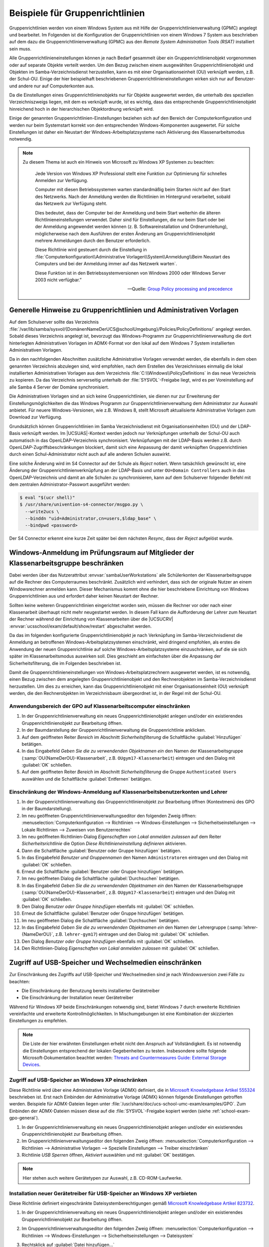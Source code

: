 .. _school-exam-gpo:

Beispiele für Gruppenrichtlinien
================================

Gruppenrichtlinien werden von einem Windows System aus mit Hilfe der
Gruppenrichtlinienverwaltung (GPMC) angelegt und bearbeitet. Im Folgenden ist
die Konfiguration der Gruppenrichtlinien von einem Windows 7 System aus
beschrieben auf dem dazu die Gruppenrichtlinienverwaltung (GPMC) aus den *Remote
System Administration Tools (RSAT)* installiert sein muss.

Alle Gruppenrichtlinieneinstellungen können je nach Bedarf gesammelt über ein
Gruppenrichtlinienobjekt vorgenommen oder auf separate Objekte verteilt
werden. Um den Bezug zwischen einem ausgewählten Gruppenrichtlinienobjekt und
Objekten im Samba-Verzeichnisdienst herzustellen, kann es mit einer
Organisationseinheit (OU) verknüpft werden, z.B. der Schul-OU. Einige der hier
beispielhaft beschriebenen Gruppenrichtlinieneinstellungen wirken sich nur auf
Benutzer- und andere nur auf Computerkonten aus.

Da die Einstellungen eines Gruppenrichtlinienobjekts nur für Objekte ausgewertet
werden, die unterhalb des speziellen Verzeichniszweigs liegen, mit dem es
verknüpft wurde, ist es wichtig, dass das entsprechende Gruppenrichtlinienobjekt
hinreichend hoch in der hierarchischen Objektordnung verknüpft wird.

Einige der genannten Gruppenrichtlinien-Einstellungen beziehen sich auf den
Bereich der Computerkonfiguration und werden nur beim Systemstart korrekt von
den entsprechenden Windows-Komponenten ausgewertet. Für solche Einstellungen ist
daher ein Neustart der Windows-Arbeitsplatzsysteme nach Aktivierung des
Klassenarbeitsmodus notwendig.

.. note::

   Zu diesem Thema ist auch ein Hinweis von Microsoft zu Windows XP
   Systemen zu beachten:

      Jede Version von Windows XP Professional stellt eine Funktion zur
      Optimierung für schnelles Anmelden zur Verfügung.

      Computer mit diesen Betriebssystemen warten standardmäßig beim Starten
      nicht auf den Start des Netzwerks. Nach der Anmeldung werden die
      Richtlinien im Hintergrund verarbeitet, sobald das Netzwerk zur Verfügung
      steht.

      Dies bedeutet, dass der Computer bei der Anmeldung und beim Start
      weiterhin die älteren Richtlinieneinstellungen verwendet. Daher sind für
      Einstellungen, die nur beim Start oder bei der Anmeldung angewendet werden
      können (z. B. Softwareinstallation und Ordnerumleitung), möglicherweise
      nach dem Ausführen der ersten Änderung am Gruppenrichtlinienobjekt mehrere
      Anmeldungen durch den Benutzer erforderlich.

      Diese Richtlinie wird gesteuert durch die Einstellung in
      :file:`Computerkonfiguration\\Administrative
      Vorlagen\\System\\Anmeldung\\Beim Neustart des Computers und bei der
      Anmeldung immer auf das Netzwerk warten`.

      Diese Funktion ist in
      den Betriebssystemversionen von Windows 2000 oder Windows Server 2003
      nicht verfügbar.”

      — Quelle: `Group Policy processing and precedence
      <http://technet.microsoft.com/de-de/library/cc785665(v=ws.10).aspx>`_

.. _school-exam-gpo-general:

Generelle Hinweise zu Gruppenrichtlinien und Administrativen Vorlagen
---------------------------------------------------------------------

Auf dem Schulserver sollte das Verzeichnis
:file:`/var/lib/samba/sysvol/{DomänenNameDerUCS@schoolUmgebung}/Policies/PolicyDefinitions/`
angelegt werden. Sobald dieses Verzeichnis angelegt ist, bevorzugt das
Windows-Programm zur Gruppenrichtlinienverwaltung die dort hinterlegten
Administrativen Vorlagen im ADMX-Format vor den lokal auf dem Windows 7 System
installierten Administrativen Vorlagen.

Da in den nachfolgenden Abschnitten zusätzliche Administrative Vorlagen
verwendet werden, die ebenfalls in dem oben genannten Verzeichnis abzulegen
sind, wird empfohlen, nach dem Erstellen des Verzeichnisses einmalig die lokal
installierten Administrativen Vorlagen aus dem Verzeichnis
:file:`C:\\Windows\\PolicyDefinitions` in das neue Verzeichnis zu kopieren. Da
das Verzeichnis serverseitig unterhalb der :file:`SYSVOL`-Freigabe liegt, wird
es per Voreinstellung auf alle Samba 4 Server der Domäne synchronisiert.

Die Administrativen Vorlagen sind an sich keine Gruppenrichtlinien, sie dienen
nur zur Erweiterung der Einstellungsmöglichkeiten die das Windows Programm zur
Gruppenrichtlinienverwaltung dem Administrator zur Auswahl anbietet. Für neuere
Windows-Versionen, wie z.B. Windows 8, stellt Microsoft aktualisierte
Administrative Vorlagen zum Download zur Verfügung.

Grundsätzlich können Gruppenrichtlinien im Samba Verzeichnisdienst mit
Organisationseinheiten (OU) und der LDAP-Basis verknüpft werden. Im
|UCSUAS|-Kontext werden jedoch nur Verknüpfungen unterhalb der Schul-OU
auch automatisch in das OpenLDAP-Verzeichnis synchronisiert.
Verknüpfungen mit der LDAP-Basis werden z.B. durch
OpenLDAP-Zugriffsbeschränkungen blockiert, damit sich eine Anpassung der
damit verknüpften Gruppenrichtlinien durch einen Schul-Administrator
nicht auch auf alle anderen Schulen auswirkt.

Eine solche Änderung wird im S4 Connector auf der Schule als *Reject* notiert.
Wenn tatsächlich gewünscht ist, eine Änderung der Gruppenrichtlinienverknüpfung
an der LDAP-Basis und unter ``OU=Domain Controllers`` auch in das
OpenLDAP-Verzeichnis und damit an alle Schulen zu synchronisieren, kann auf dem
Schulserver folgender Befehl mit dem zentralen Administrator-Passwort ausgeführt
werden:

.. code-block:: console

   $ eval "$(ucr shell)"
   $ /usr/share/univention-s4-connector/msgpo.py \
     --write2ucs \
     --binddn "uid=Administrator,cn=users,$ldap_base" \
     --bindpwd <password>

Der S4 Connector erkennt eine kurze Zeit später bei dem nächsten *Resync*, dass
der *Reject* aufgelöst wurde.

.. _school-exam-gpo-group:

Windows-Anmeldung im Prüfungsraum auf Mitglieder der Klassenarbeitsgruppe beschränken
-------------------------------------------------------------------------------------

.. versionadded:: 4.4v4

   Mit |UCSUAS| 4.4v4 werden die Windows-Anmeldungen während einer Klassenarbeit
   automatisch von |UCSUAS| verwaltet.

Dabei werden über das Nutzerattribut :envvar:`sambaUserWorkstations` alle
Schülerkonten der Klassenarbeitsgruppe auf die Rechner des Computerraumes
beschränkt. Zusätzlich wird verhindert, dass sich der originale Nutzer an einem
Windowsrechner anmelden kann. Dieser Mechanismus kommt ohne die hier
beschriebene Einrichtung von Windows Gruppenrichtlinien aus und erfordert daher
keinen Neustart der Rechner.

Sollten keine weiteren Gruppenrichtlinien eingerichtet worden sein, müssen die
Rechner vor oder nach einer Klassenarbeit überhaupt nicht mehr neugestartet
werden. In diesem Fall kann die Aufforderung der Lehrer zum Neustart der Rechner
während der Einrichtung von Klassenarbeiten über die |UCSUCRV|
:envvar:`ucsschool/exam/default/show/restart` abgeschaltet werden.

Da das im folgenden konfigurierte Gruppenrichtlinienobjekt je nach Verknüpfung
im Samba-Verzeichnisdienst die Anmeldung an betroffenen
Windows-Arbeitsplatzsystemen einschränkt, wird dringend empfohlen, als erstes
die Anwendung der neuen Gruppenrichtlinie auf solche Windows-Arbeitsplatzsysteme
einzuschränken, auf die sie sich später im Klassenarbeitsmodus auswirken soll.
Dies geschieht am einfachsten über die Anpassung der Sicherheitsfilterung, die
im Folgenden beschrieben ist.

Damit die Gruppenrichtlinieneinstellungen von Windows-Arbeitsplatzrechnern
ausgewertet werden, ist es notwendig, einen Bezug zwischen dem angelegten
Gruppenrichtlinienobjekt und den Rechnerobjekten im Samba-Verzeichnisdienst
herzustellen. Um dies zu erreichen, kann das Gruppenrichtlinienobjekt mit einer
Organisationseinheit (OU) verknüpft werden, die den Rechnerobjekten im
Verzeichnisbaum übergeordnet ist, in der Regel mit der Schul-OU.

.. _school-exam-gpo-computer:

Anwendungsbereich der GPO auf Klassenarbeitscomputer einschränken
~~~~~~~~~~~~~~~~~~~~~~~~~~~~~~~~~~~~~~~~~~~~~~~~~~~~~~~~~~~~~~~~~

#. In der Gruppenrichtlinienverwaltung ein neues Gruppenrichtlinienobjekt
   anlegen und/oder ein existierendes Gruppenrichtlinienobjekt zur Bearbeitung
   öffnen.

#. In der Baumdarstellung der Gruppenrichtlinienverwaltung die Gruppenrichtlinie
   anklicken.

#. Auf dem geöffneten Reiter *Bereich* im Abschnitt *Sicherheitsfilterung* die
   Schaltfläche :guilabel:`Hinzufügen` betätigen.

#. In das Eingabefeld *Geben Sie die zu verwendenden Objektnamen ein* den Namen
   der Klassenarbeitsgruppe (:samp:`OU{NameDerOU}-Klassenarbeit`, z.B.
   ``OUgym17-Klassenarbeit``) eintragen und den Dialog mit :guilabel:`OK`
   schließen.

#. Auf dem geöffneten Reiter *Bereich* im Abschnitt *Sicherheitsfilterung* die
   Gruppe ``Authenticated Users`` auswählen und die Schaltfläche
   :guilabel:`Entfernen` betätigen.

.. _school-exam-gpo-user:

Einschränkung der Windows-Anmeldung auf Klassenarbeitsbenutzerkonten und Lehrer
~~~~~~~~~~~~~~~~~~~~~~~~~~~~~~~~~~~~~~~~~~~~~~~~~~~~~~~~~~~~~~~~~~~~~~~~~~~~~~~

#. In der Gruppenrichtlinienverwaltung das Gruppenrichtlinienobjekt zur
   Bearbeitung öffnen (Kontextmenü des GPO in der Baumdarstellung).

#. Im neu geöffneten Gruppenrichtlinienverwaltungseditor den folgenden Zweig
   öffnen: :menuselection:`Computerkonfiguration --> Richtlinien -->
   Windows-Einstellungen --> Sicherheitseinstellungen --> Lokale Richtlinien -->
   Zuweisen von Benutzerrechten`

#. Im neu geöffneten Richtlinien-Dialog *Eigenschaften von Lokal anmelden
   zulassen* auf dem Reiter *Sicherheitsrichtlinie* die Option *Diese
   Richtlinieneinstellung definieren* aktivieren.

#. Dann die Schaltfläche :guilabel:`Benutzer oder Gruppe hinzufügen` betätigen.

#. In das Eingabefeld *Benutzer und Gruppennamen* den Namen ``Administratoren``
   eintragen und den Dialog mit :guilabel:`OK` schließen.

#. Erneut die Schaltfläche :guilabel:`Benutzer oder Gruppe hinzufügen` betätigen.

#. Im neu geöffneten Dialog die Schaltfläche :guilabel:`Durchsuchen` betätigen.

#. In das Eingabefeld *Geben Sie die zu verwendenden Objektnamen ein* den Namen
   der Klassenarbeitsgruppe (:samp:`OU{NameDerOU}-Klassenarbeit`, z.B.
   ``OUgym17-Klassenarbeit``) eintragen und den Dialog mit :guilabel:`OK`
   schließen.

#. Den Dialog *Benutzer oder Gruppe hinzufügen* ebenfalls mit :guilabel:`OK`
   schließen.

#. Erneut die Schaltfläche :guilabel:`Benutzer oder Gruppe hinzufügen`
   betätigen.

#. Im neu geöffneten Dialog die Schaltfläche :guilabel:`Durchsuchen` betätigen.

#. In das Eingabefeld *Geben Sie die zu verwendenden Objektnamen ein* den Namen
   der Lehrergruppe (:samp:`lehrer-{NameDerOU}`, z.B. ``lehrer-gym17``)
   eintragen und den Dialog mit :guilabel:`OK` schließen.

#. Den Dialog *Benutzer oder Gruppe hinzufügen* ebenfalls mit :guilabel:`OK`
   schließen.

#. Den Richtlinien-Dialog *Eigenschaften von Lokal anmelden zulassen* mit
   :guilabel:`OK` schließen.

.. _school-exam-gpo-usb:

Zugriff auf USB-Speicher und Wechselmedien einschränken
-------------------------------------------------------

Zur Einschränkung des Zugriffs auf USB-Speicher und Wechselmedien sind je nach
Windowsversion zwei Fälle zu beachten:

* Die Einschränkung der Benutzung bereits installierter Gerätetreiber

* Die Einschränkung der Installation neuer Gerätetreiber

Während für Windows XP beide Einschränkungen notwendig sind, bietet Windows 7
durch erweiterte Richtlinien vereinfachte und erweiterte Kontrollmöglichkeiten.
In Mischumgebungen ist eine Kombination der skizzierten Einstellungen zu
empfehlen.

.. note::

   Die Liste der hier erwähnten Einstellungen erhebt nicht den Anspruch auf
   Vollständigkeit. Es ist notwendig die Einstellungen entsprechend der lokalen
   Gegebenheiten zu testen. Insbesondere sollte folgende Microsoft-Dokumentation
   beachtet werden: `Threats and Countermeasures Guide: External Storage Devices
   <http://technet.microsoft.com/de-de/library/hh125922%28v=ws.10%29.aspx>`_.

.. _school-exam-gpo-usb-xp:

Zugriff auf USB-Speicher an Windows XP einschränken
~~~~~~~~~~~~~~~~~~~~~~~~~~~~~~~~~~~~~~~~~~~~~~~~~~~

Diese Richtlinie wird über eine Administrative Vorlage (ADMX) definiert, die in
`Microsoft Knowledgebase Artikel 555324
<http://support.microsoft.com/kb/555324>`_ beschrieben ist. Erst nach Einbinden
der Administrative Vorlage (ADMX) können folgende Einstellungen getroffen
werden. Beispiele für ADMX-Dateien liegen unter
:file:`/usr/share/doc/ucs-school-umc-exam/examples/GPO`. Zum Einbinden der
ADMX-Dateien müssen diese auf die :file:`SYSVOL`-Freigabe kopiert werden (siehe
:ref:`school-exam-gpo-general`).

#. In der Gruppenrichtlinienverwaltung ein neues Gruppenrichtlinienobjekt
   anlegen und/oder ein existierendes Gruppenrichtlinienobjekt zur Bearbeitung
   öffnen.

#. Im Gruppenrichtlinienverwaltungseditor den folgenden Zweig öffnen:
   :menuselection:`Computerkonfiguration --> Richtlinien --> Administrative
   Vorlagen --> Spezielle Einstellungen --> Treiber einschränken`

#. Richtlinie *USB Sperren* öffnen, *Aktiviert* auswählen und mit :guilabel:`OK`
   bestätigen.

.. note::

   Hier stehen auch weitere Gerätetypen zur Auswahl, z.B. CD-ROM-Laufwerke.

.. _school-exam-gpo-usb-xp-drivers:

Installation neuer Gerätetreiber für USB-Speicher an Windows XP verbieten
~~~~~~~~~~~~~~~~~~~~~~~~~~~~~~~~~~~~~~~~~~~~~~~~~~~~~~~~~~~~~~~~~~~~~~~~~

Diese Richtlinie definiert eingeschränkte Dateisystemberechtigungen
gemäß `Microsoft Knowledgebase Artikel 823732 <http://support.microsoft.com/kb/823732>`_.

#. In der Gruppenrichtlinienverwaltung ein neues Gruppenrichtlinienobjekt
   anlegen und/oder ein existierendes Gruppenrichtlinienobjekt zur Bearbeitung
   öffnen.

#. Im Gruppenrichtlinienverwaltungseditor den folgenden Zweig öffnen:
   :menuselection:`Computerkonfiguration --> Richtlinien --> Windows-Einstellungen -->
   Sicherheitseinstellungen --> Dateisystem`

#. Rechtsklick auf :guilabel:`Datei hinzufügen...`

#. Das Verzeichnis :file:`C:\\Windows\\Inf`
   ansteuern und dort die Datei :file:`usbstor.inf` auswählen und mit
   :guilabel:`OK`
   bestätigen.

   .. note::

      Gegebenenfalls wird die Dateiendung :file:`.inf` nicht mit angezeigt.

#. In dem neu geöffneten Dialog *Datenbanksicherheit für ...* in der oberen
   Liste *Gruppen- oder Benutzernamen* die Schaltfläche :guilabel:`Hinzufügen`
   betätigen und den Namen der Klassenarbeitsgruppe hinzufügen,

#. In der darunter angezeigten Liste *Berechtigungen für ...* in der
   Zeile *Vollzugriff*, Spalte *Verweigern* ein Häkchen setzen und
   mit :guilabel:`OK` bestätigen.

#. Den Dialog *Datenbanksicherheit für ...* mit :guilabel:`OK` schließen.

#. Das neue Dialogfenster *Windows-Sicherheit* mit :guilabel:`Ja` bestätigen.

#. Das neue Dialogfenster *Objekt hinzufügen* mit :guilabel:`OK` schließen.

Analog sollten Einstellungen für :file:`%SystemRoot%\inf\usbstor.pnf` und
:file:`%SystemRoot%\system32\drivers\usbstor.sys` definiert werden.

.. _school-exam-gpo-usb-w7:

Zugriff auf USB-Speicher an Windows 7 einschränken
~~~~~~~~~~~~~~~~~~~~~~~~~~~~~~~~~~~~~~~~~~~~~~~~~~

#. In der Gruppenrichtlinienverwaltung ein neues Gruppenrichtlinienobjekt
   anlegen und/oder ein existierendes Gruppenrichtlinienobjekt zur Bearbeitung
   öffnen.

#. Im Gruppenrichtlinienverwaltungseditor den folgenden Zweig öffnen:
   :menuselection:`Benutzerkonfiguration --> Richtlinien --> Administrative
   Vorlagen --> System --> Wechselmedienzugriff`

#. Z.B. Richtlinie *Wechseldatenträger: Lesezugriff verweigern*
   öffnen, *Aktiviert* auswählen und mit :guilabel:`OK` bestätigen.

.. note::

   Weitere Informationen zu diesem Thema liefert z.B. `Controlling the Use of
   Removable Devices and Media
   <http://technet.microsoft.com/de-de/library/cc771759%28v=ws.10%29.aspx>`_.

.. _school-exam-gpo-usb-w7-drivers:

Installation neuer Gerätetreiber für USB-Speicher an Windows 7 Clients verbieten
~~~~~~~~~~~~~~~~~~~~~~~~~~~~~~~~~~~~~~~~~~~~~~~~~~~~~~~~~~~~~~~~~~~~~~~~~~~~~~~~

Zusätzliche Einschränkungen zur Installation von Gerätetreibern sind auch unter
Windows 7 möglich. Die Einstellungsmöglichkeiten bieten eine größere Kontrolle,
setzen aber auch konkrete Erfahrungen mit den im Einzelfall eingesetzten Geräten
voraus. Daher ist dieser Abschnitt nur als Einstiegshilfe zu verstehen. Die
folgende Einstellung würde die zusätzliche Installation jeglicher Treiber für
Wechselgeräte deaktivieren. Es kann hier z.B. dann zusätzlich sinnvoll sein,
Administratoren von dieser Einschränkung auszunehmen.

#. In der Gruppenrichtlinienverwaltung ein neues Gruppenrichtlinienobjekt
   anlegen und/oder ein existierendes Gruppenrichtlinienobjekt zur Bearbeitung
   öffnen.

#. Im Gruppenrichtlinienverwaltungseditor den folgenden Zweig öffnen:
   :menuselection:`Computerkonfiguration --> Richtlinien --> Administrative
   Vorlagen --> System --> Geräteinstallation --> Einschränkungen bei der
   Geräteinstallation`

#. Hier kann die Installation von Treibern für bestimmte Geräteklassen,
   Geräte-IDs oder alle Wechselgeräte eingeschränkt werden.

#. Richtlinie *Installation von Wechselgeräten verhindern* öffnen,
   *Aktiviert* auswählen und mit :guilabel:`OK` bestätigen.

Die Richtlinie *Administratoren das Außerkraftsetzen der Richtlinien unter ...
erlauben* erlaubt Mitgliedern der Administratorengruppe die getroffenen
Einschränkungen zu umgehen.

Noch stärkere Restriktionen sind möglich, indem man die Ausschlusslogik auf
Whitelisting umstellt. Dies kann über die Richtlinie *Installation von Geräten
verhindern, die nicht in anderen Richtlinien beschrieben sind* erreicht werden.

.. note::

   Weitere Informationen zu diesem Thema liefert z.B. `Device Management and
   Installation Step-by-Step Guide: Controlling Device Driver Installation and
   Usage with Group Policy
   <http://technet.microsoft.com/de-de/library/cc731387%28v=ws.10%29.aspx>`_.

.. _school-exam-gpo-proxy:

Vorgabe von Proxy-Einstellungen für den Internetzugriff
-------------------------------------------------------

Im Folgenden sind Vorgaben für Internet Explorer, Google Chrome und Mozilla
Firefox beschrieben. Während Microsoft selbst Administrative Vorlagen
mitliefert, sind für Google Chrome und Mozilla Firefox jeweils eigene
Administrative Vorlagen notwendig.

Zusätzlich zur Vorgabe einer Proxyeinstellung ist für den Klassenarbeitsmodus
eine Sperrung des Benutzerzugriffs auf eben diese Einstellungen sinnvoll. Dazu
gibt es zwei unterschiedliche Ansätze:

#. Im Fall des Internet Explorers bietet die Administrative Vorlage die
   Möglichkeit, das entsprechende Einstellungsfenster zu sperren.

#. Im Fall von Google Chrome und Mozilla Firefox werden hingegen die
   Proxy-Einstellungen per Gruppenrichtlinie für den Arbeitsplatzrechner
   vorgegeben, statt für den Benutzer, und sind dadurch z.B. für Schüler nicht
   mehr veränderbar. Für diese Browser ist es daher wichtig darauf zu achten,
   die Einstellungen, wo nötig, im Zweig *Computerkonfiguration* des
   Gruppenrichtlinieneditors statt im Zweig *Benutzerkonfiguration* vorzunehmen.

.. _school-exam-gpo-proxy-ie:

Proxy-Vorgabe für den Internet Explorer
~~~~~~~~~~~~~~~~~~~~~~~~~~~~~~~~~~~~~~~

#. Im Gruppenrichtlinienverwaltungseditor den folgenden Zweig öffnen:
   :menuselection:`Benutzerkonfiguration --> Richtlinien -->
   Windows-Einstellungen --> Internet Explorer-Wartung --> Verbindung`

#. Richtlinie *Proxyeinstellungen* öffnen, *Aktiviert* auswählen und bestätigen.

#. Proxyadresse für *HTTP* sowie *Secure* und das entsprechende *Port*-Feld
   ausfüllen (Wert der |UCSUCRV| :envvar:`squid/httpport`, Standardwert:
   ``3128``).

#. Ggf. *Für alle Adressen denselben Proxyserver verwenden* aktivieren.

.. _school-exam-gpo-proxy-ie-lock:

Sperrung der Proxyeinstellung für den Internet Explorer
~~~~~~~~~~~~~~~~~~~~~~~~~~~~~~~~~~~~~~~~~~~~~~~~~~~~~~~

#. Im Gruppenrichtlinienverwaltungseditor den folgenden Zweig öffnen:
   :menuselection:`Computerkonfiguration --> Richtlinien --> Administrative
   Vorlagen: Vom zentralen Computer abgerufene Richtliniendefinitionen
   (ADMX-Dateien) --> Windows-Komponenten --> Internet Explorer -->
   Internetsystemsteuerung`

#. Richtlinie *Verbindungsseite deaktivieren* öffnen und *Aktiviert* auswählen
   und bestätigen.

.. _school-exam-gpo-proxy-chrome:

Proxy-Vorgabe für Google Chrome
~~~~~~~~~~~~~~~~~~~~~~~~~~~~~~~

Die Administrativen Vorlagen für Google Chrome werden durch das Zip-Archiv
:file:`policy_templates.zip` des Chromium-Projekts bereitgestellt. Die
entsprechenden Dateien liegen unter
:file:`/usr/share/doc/ucs-school-umc-exam/examples/GPO/`. Der Inhalt des
:file:`admx` Verzeichnisses sollte in das Verzeichnis :file:`PolicyDefinitions`
auf den Schulserver kopiert werden, so dass dort die Datei :file:`chrome.admx`
liegt. Die :file:`*.adml` Dateien aus den Unterverzeichnissen müssen in
gleichnamige Unterverzeichnisse unter :file:`PolicyDefinitions` kopiert werden.

#. In der Gruppenrichtlinienverwaltung ein neues Gruppenrichtlinienobjekt
   anlegen und/oder ein existierendes Gruppenrichtlinienobjekt zur Bearbeitung
   öffnen.

#. Im Gruppenrichtlinienverwaltungseditor den folgenden Zweig öffnen:
   :menuselection:`Computerkonfiguration --> Richtlinien --> Administrative
   Vorlagen: Vom zentralen Computer abgerufene Richtliniendefinitionen
   (ADMX-Dateien) --> Google --> Google Chrome --> Proxy-Server`

#. Richtlinie *Auswählen, wie Proxy-Server-Einstellungen angegeben werden*
   öffnen und *Aktiviert* auswählen.

#. Im Dropdown *System-Proxy-Einstellungen verwenden* auswählen und bestätigen.

.. _school-exam-gpo-proxy-firefox:

Proxy-Vorgabe für Mozilla Firefox
~~~~~~~~~~~~~~~~~~~~~~~~~~~~~~~~~

Auf dem Schulserver sollte das Verzeichnis
:file:`/var/lib/samba/sysvol/DomänenNameDerUCS@schoolUmgebung/Policies/PolicyDefinitions/`
angelegt werden. Nähere Informationen sind im Abschnitt zu Google Chrome zu
finden.

Die Administrativen Vorlagen für Mozilla Firefox werden durch das
FirefoxADM-Projekt bereitgestellt. Es ist sinnvoll, die dort definierten
ADM-Vorlagen in das ADMX-Format umzuwandeln.

Beispiele für ADMX Dateien liegen unter
:file:`/usr/share/doc/ucs-school-umc-exam/examples/GPO`. Der Inhalt des
:file:`admx` Verzeichnisses sollte in das Verzeichnis :file:`PolicyDefinitions`
auf den Schulserver kopiert werden, so dass dort die Datei
:file:`firefoxlock.admx` liegt. Die :file:`*.adml` Dateien aus den
Unterverzeichnissen müssen in gleichnamige Unterverzeichnisse unter
:file:`PolicyDefinitions` kopiert werden.

#. In der Gruppenrichtlinienverwaltung ein neues Gruppenrichtlinienobjekt
   anlegen und/oder ein existierendes Gruppenrichtlinienobjekt zur Bearbeitung
   öffnen.

#. Im Gruppenrichtlinienverwaltungseditor den folgenden Zweig öffnen:
   :menuselection:`Computerkonfiguration --> Richtlinien --> Administrative Vorlagen: Vom
   zentralen Computer abgerufene Richtliniendefinitionen (ADMX-Dateien)
   --> Mozilla Firefox Locked Settings --> General`

#. Richtlinie *Proxy Settings* öffnen und *Aktiviert* auswählen.

#. Im Dropdown *Preference State* die Einstellung *Locked* auswählen.

#. Im Dropdown *Proxy Setting* die Einstellung *Manual Proxy Configuration*
   auswählen.

#. Im Feld *Proxy Setting* die Einstellung *Manual Setting - HTTP Proxy*
   eintragen.

#. Im Feld *HTTP Proxy Port* den Proxy Port eintragen (Wert der |UCSUCRV|
   :envvar:`squid/httpport`, Standardwert: ``3128``).

#. Den Dialog mit :guilabel:`OK` bestätigen.

Da Mozilla Firefox bisher nicht selbständig die über die Administrativen
Vorlagen definierten Einstellungen in der Windows-Registry berücksichtigt, ist
es notwendig diese Einstellungen über ein Startup- bzw. Shutdown-Skript in
Mozilla-Konfigurationsdateien übersetzen zu lassen. Das FirefoxADM-Projekt
stellt diese Skripte in Form von zwei :file:`*.vbs` Dateien zur Verfügung. Deren
Einbindung ist über die folgenden Schritt möglich.

#. Im Gruppenrichtlinienverwaltungseditor den folgenden Zweig öffnen:
   :menuselection:`Computerkonfiguration --> Windows-Einstellungen --> Skripts
   (Start/Herunterfahren)`

#. Richtlinie *Starten* öffnen.

#. Im Dialog *Eigenschaften von Starten* auf dem Reiter *Skripts* die
   Schaltfläche *Dateien anzeigen* betätigen.

#. In das vom automatisch geöffneten Windows Explorer angezeigte (leere)
   Verzeichnis (:file:`Machine\Scripts\Startup` im betreffenden GPO-Verzeichnis)
   die Datei :file:`firefox_startup.vbs` kopieren und das Explorer-Fenster
   schließen.

#. Im Dialog *Eigenschaften von Starten* die Schaltfläche :guilabel:`Hinzufügen`
   betätigen.

#. Im neu geöffneten Dialog *Hinzufügen eines Skripts* neben dem Feld
   *Skriptname* den Namen :file:`firefox_startup.vbs` eintragen und Dialog mit
   :guilabel:`OK` bestätigen.

#. Im Dialog *Eigenschaften von Starten* den Dialog mit :guilabel:`OK`
   bestätigen.

#. Richtlinie *Herunterfahren* öffnen, und dort analog zu dem Vorgehen bei
   *Starten* das Skript :file:`firefox_shutdown.vbs` eintragen. Im Detail also:

   #. Im Dialog *Eigenschaften von Herunterfahren* die Schaltfläche
      :guilabel:`Hinzufügen` betätigen,

   #. In das vom automatisch geöffneten Windows Explorer angezeigte (leere)
      Verzeichnis (:file:`Machine\Scripts\Shutdown` im betreffenden
      GPO-Verzeichis) die Datei :file:`firefox_shutdown.vbs` kopieren und das
      Explorer-Fenster schließen.

   #. Im neu geöffneten Dialog *Hinzufügen eines Skripts* neben dem
      Feld *Skriptname* den Namen :file:`firefox_shutdown.vbs`
      eintragen und Dialog mit :guilabel:`OK` bestätigen.

#. Im Dialog *Eigenschaften von Herunterfahren* den Dialog mit :guilabel:`OK`
   bestätigen.

.. _school-exam-gpo-cmd:

Zugriff auf bestimmte Programme einschränken
--------------------------------------------

.. note::

   Die Liste der hier erwähnten Einstellungen erhebt nicht den Anspruch der
   Vollständigkeit. Es ist notwendig die Einstellungen entsprechend der lokalen
   Gegebenheiten zu testen. Insbesondere sollten folgende
   Microsoft-Dokumentationen beachtet werden:

   * `Using Software Restriction Policies to Protect Against Unauthorized
     Software <http://technet.microsoft.com/en-us/library/bb457006.aspx#EGAA>`_.

   * `Administer Software Restriction Policies
     <http://technet.microsoft.com/en-us/library/hh994606.aspx>`_.

.. _school-exam-gpo-cmd-cli:

Kommandoeingabeaufforderung deaktivieren
~~~~~~~~~~~~~~~~~~~~~~~~~~~~~~~~~~~~~~~~

#. In der Gruppenrichtlinienverwaltung ein neues Gruppenrichtlinienobjekt
   anlegen und/oder ein existierendes Gruppenrichtlinienobjekt zur Bearbeitung
   öffnen.

#. Im Gruppenrichtlinienverwaltungseditor den folgenden Zweig öffnen:
   :menuselection:`Benutzerkonfiguration --> Richtlinien --> Administrative
   Vorlagen --> System`

#. Richtlinie *Zugriff auf Eingabeaufforderung verhindern* öffnen und
   *Aktiviert* auswählen und bestätigen.

.. _school-exam-gpo-cmd-regedit:

Zugriff auf Windows-Registry-Editor deaktivieren
~~~~~~~~~~~~~~~~~~~~~~~~~~~~~~~~~~~~~~~~~~~~~~~~

#. In der Gruppenrichtlinienverwaltung ein neues Gruppenrichtlinienobjekt
   anlegen und/oder ein existierendes Gruppenrichtlinienobjekt zur Bearbeitung
   öffnen.

#. Im Gruppenrichtlinienverwaltungseditor den folgenden Zweig öffnen:
   :menuselection:`Benutzerkonfiguration --> Richtlinien --> Administrative
   Vorlagen --> System`

#. Richtlinie *Zugriff auf Programme zum Bearbeiten der Registrierung
   verhindern* öffnen

#. *Aktiviert* auswählen und den Dialog mit :guilabel:`OK` bestätigen.

.. _school-exam-gpo-cmd-srp:

Konfiguration von *Software Restriction Policies* (SRP)
~~~~~~~~~~~~~~~~~~~~~~~~~~~~~~~~~~~~~~~~~~~~~~~~~~~~~~~

Aufgrund der Tiefe des Eingriffs der *Software Restriction Policies* ist zu
empfehlen, diese zunächst in einer Testumgebung zu auszuprobieren. Bei der
Analyse von Zugriffsfehlern kann die Ereignisanzeige des Windows-Clients helfen.

Weitere sinnvolle Hinweise zur Analyse und Pflege der Software Restriction
Policies liefert z.B. `<http://www.nsa.gov/ia/_files/os/win2k/Application_Whitelisting_Using_SRP.pdf>`_.

Die *Software Restriction Policies* greifen auch in die Bearbeitung von Login-
und Logoff-Skripten ein. Alle dort verwendeten Programme bzw. Programmpfade
sollten auf Ausführbarkeit getestet werden.

.. note::

   Die Liste der hier erwähnten Einstellungen erhebt nicht den Anspruch der
   Vollständigkeit. Es ist notwendig die Einstellungen entsprechend der lokalen
   Gegebenheiten zu testen. Insbesondere sollte folgende Microsoft-Dokumentation
   beachtet werden:

   * `Using Software Restriction Policies to Protect Against Unauthorized
     Software <http://technet.microsoft.com/en-us/library/bb457006.aspx#EGAA>`_.

   * `Administer Software Restriction Policies
     <http://technet.microsoft.com/en-us/library/hh994606.aspx>`_.

#. In der Gruppenrichtlinienverwaltung ein neues Gruppenrichtlinienobjekt
   anlegen und/oder ein existierendes Gruppenrichtlinienobjekt zur Bearbeitung
   öffnen.

#. Im Gruppenrichtlinienverwaltungseditor den folgenden Zweig öffnen:
   :menuselection:`Benutzerkonfiguration --> Windows-Einstellungen -->
   Sicherheitseinstellungen --> Richtlinien für Softwareeinschränkung`

#. Rechtsklick auf *Neue Richtlinien für Softwareeinschränkung erstellen*.

#. Im rechten Fensterteil *Erzwingen* öffnen.

#. Einstellung *Alle Benutzer außer den lokalen Administratoren* auswählen und
   mit :guilabel:`OK` bestätigen.

#. Im rechten Fensterteil *Sicherheitsstufen* öffnen.

#. *Nicht erlaubt* per Doppelklick öffnen.

#. *Als Standard* auswählen und mit :guilabel:`OK` bestätigen.

#. Im rechten Fensterteil *Zusätzliche Regeln* öffnen.

#. Rechtsklick auf *Neue Pfadregel...*.

#. In das Eingabefeld *Pfad* den UNC-Pfad ``\\%USERDNSDOMAIN%\SysVol`` eingeben,
   damit Logon- und GPO-Skripte ausgeführt werden können.

#. In der Dropdown-Liste *Nicht eingeschränkt* auswählen und mit :guilabel:`OK`
   bestätigen.

   .. list-table:: Beispiele für weitere Pfadregeln
      :header-rows: 1
      :widths: 8 4

      * - Pfad
        - Sicherheitsstufe

      * - ``\\%USERDNSDOMAIN%\SysVol``
        - Nicht eingeschränkt

      * - ``\\%LogonServer%\SysVol``
        - Nicht eingeschränkt

      * - ``\\%LogonServer%\netlogon``
        - Nicht eingeschränkt

      * - ``\\%COMPUTERNAME%\Templates$\*``
        - Nicht eingeschränkt

      * - ``%UserProfile%\LocalSettings\Temp\*.tmp``
        - Nicht eingeschränkt

      * - ``%WinDir%\system32\cscript.exe``
        - Nicht eingeschränkt

      * - ``%WinDir%\system32\wscript.exe``
        - Nicht eingeschränkt

      * - ``%ProgramFiles%``
        - Nicht eingeschränkt

      * - ``%ProgramFiles(x86)%``
        - Nicht eingeschränkt

      * - ``*.lnk``
        - Nicht eingeschränkt

#. Es kann sinnvoll sein zusätzlich Programm-Pfade als *Nicht erlaubt*
   einzustufen, z.B.:

   .. list-table:: Beispiele für weitere Pfadregeln
      :header-rows: 1
      :widths: 8 4

      * - Pfad
        - Sicherheitsstufe

      * - ``%UserProfile%\LocalSettings\Temp``
        - Nicht erlaubt

      * - ``%SystemRoot%\temp\*``
        - Nicht erlaubt

      * - ``%SystemRoot%\System32\mstsc.exe``
        - Nicht erlaubt

      * - ``%SystemRoot%\System32\dllcache\*``
        - Nicht erlaubt

      * - ``%SystemRoot%\System32\command.com``
        - Nicht erlaubt

      * - ``%SystemRoot%\System32\cmd.exe``
        - Nicht erlaubt

      * - ``%SystemRoot%\repair\*``
        - Nicht erlaubt

      * - ``%SystemDrive%\temp\*``
        - Nicht erlaubt

#. Es sollte beachtet werden, dass schreibbare Verzeichnisse, auf die der
   Zugriff nicht per Software Restriction Policy eingeschränkt ist, Benutzern
   die Möglichkeit geben, Programmdateien dort abzulegen und so die definierten
   Regeln zu umgehen.

   Weitere sinnvolle Hinweise zur Analyse und Pflege der Software Restriction
   Policies liefert z.B.
   `<http://www.nsa.gov/ia/_files/os/win2k/Application_Whitelisting_Using_SRP.pdf>`_.


.. _school-exam-gpo-profiles:

Verwendung temporärer Benutzerprofil-Kopien
-------------------------------------------

Bei der Verwendung von |UCSUAS| werden serverseitige Profile verwendet, die bei
der Anmeldung eines Benutzers auf den jeweiligen Windows-Rechner kopiert werden.

In der Standardeinstellung von Windows wird bei der Abmeldung des Benutzers das
Profil nicht gelöscht und eine lokale Kopie vorgehalten. Gerade in Verbindung
mit dem Klassenarbeitsmodus führt dies zu einer unnötigen Auslastung der lokalen
Festplatte.

Über eine Richtlinie kann Windows angewiesen werden, die lokale Profil-Kopie
nach der Abmeldung des Benutzers wieder zu verwerfen.

#. In der Gruppenrichtlinienverwaltung ein neues Gruppenrichtlinienobjekt
   anlegen und/oder ein existierendes Gruppenrichtlinienobjekt zur Bearbeitung
   öffnen.

#. Im Gruppenrichtlinienverwaltungseditor den folgenden Zweig öffnen:
   :menuselection:`Computerkonfiguration --> Richtlinien --> Administrative
   Vorlagen --> System --> Benutzerprofile`

#. Richtlinie *Zwischengespeicherte Kopien von servergespeicherten Profilen
   löschen* öffnen und *Aktiviert* auswählen und bestätigen.

